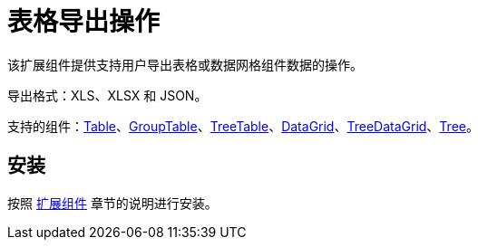 = 表格导出操作

该扩展组件提供支持用户导出表格或数据网格组件数据的操作。

导出格式：XLS、XLSX 和 JSON。

支持的组件：xref:ui:vcl/components/table.adoc[Table]、xref:ui:vcl/components/group-table.adoc[GroupTable]、xref:ui:vcl/components/tree-table.adoc[TreeTable]、xref:ui:vcl/components/data-grid.adoc[DataGrid]、xref:ui:vcl/components/tree-data-grid.adoc[TreeDataGrid]、xref:ui:vcl/components/tree.adoc[Tree]。


[[installation]]
== 安装

按照 xref:ROOT:add-ons.adoc[扩展组件] 章节的说明进行安装。
